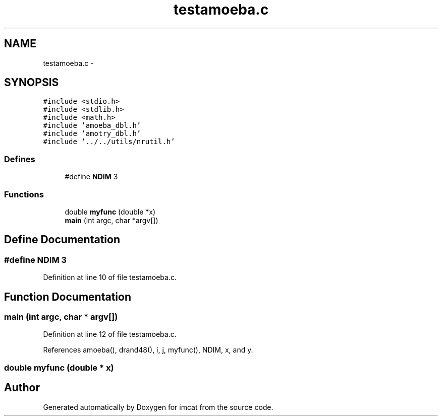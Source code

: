 .TH "testamoeba.c" 3 "23 Dec 2003" "imcat" \" -*- nroff -*-
.ad l
.nh
.SH NAME
testamoeba.c \- 
.SH SYNOPSIS
.br
.PP
\fC#include <stdio.h>\fP
.br
\fC#include <stdlib.h>\fP
.br
\fC#include <math.h>\fP
.br
\fC#include 'amoeba_dbl.h'\fP
.br
\fC#include 'amotry_dbl.h'\fP
.br
\fC#include '../../utils/nrutil.h'\fP
.br

.SS "Defines"

.in +1c
.ti -1c
.RI "#define \fBNDIM\fP   3"
.br
.in -1c
.SS "Functions"

.in +1c
.ti -1c
.RI "double \fBmyfunc\fP (double *x)"
.br
.ti -1c
.RI "\fBmain\fP (int argc, char *argv[])"
.br
.in -1c
.SH "Define Documentation"
.PP 
.SS "#define NDIM   3"
.PP
Definition at line 10 of file testamoeba.c.
.SH "Function Documentation"
.PP 
.SS "main (int argc, char * argv[])"
.PP
Definition at line 12 of file testamoeba.c.
.PP
References amoeba(), drand48(), i, j, myfunc(), NDIM, x, and y.
.SS "double myfunc (double * x)"
.PP
.SH "Author"
.PP 
Generated automatically by Doxygen for imcat from the source code.
